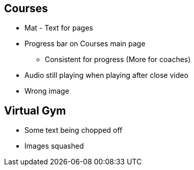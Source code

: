 == Courses
* Mat - Text for pages
* Progress bar on Courses main page
** Consistent for progress (More for coaches)
* Audio still playing when playing after close video
* Wrong image

== Virtual Gym
* Some text being chopped off 
* Images squashed
